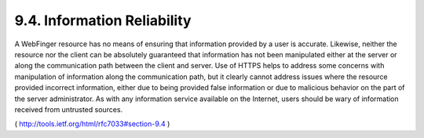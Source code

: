 9.4.  Information Reliability
---------------------------------------

A WebFinger resource has no means of ensuring that information
provided by a user is accurate.  Likewise, neither the resource nor
the client can be absolutely guaranteed that information has not been
manipulated either at the server or along the communication path
between the client and server.  Use of HTTPS helps to address some
concerns with manipulation of information along the communication
path, but it clearly cannot address issues where the resource
provided incorrect information, either due to being provided false
information or due to malicious behavior on the part of the server
administrator.  As with any information service available on the
Internet, users should be wary of information received from untrusted
sources.

( http://tools.ietf.org/html/rfc7033#section-9.4 )

